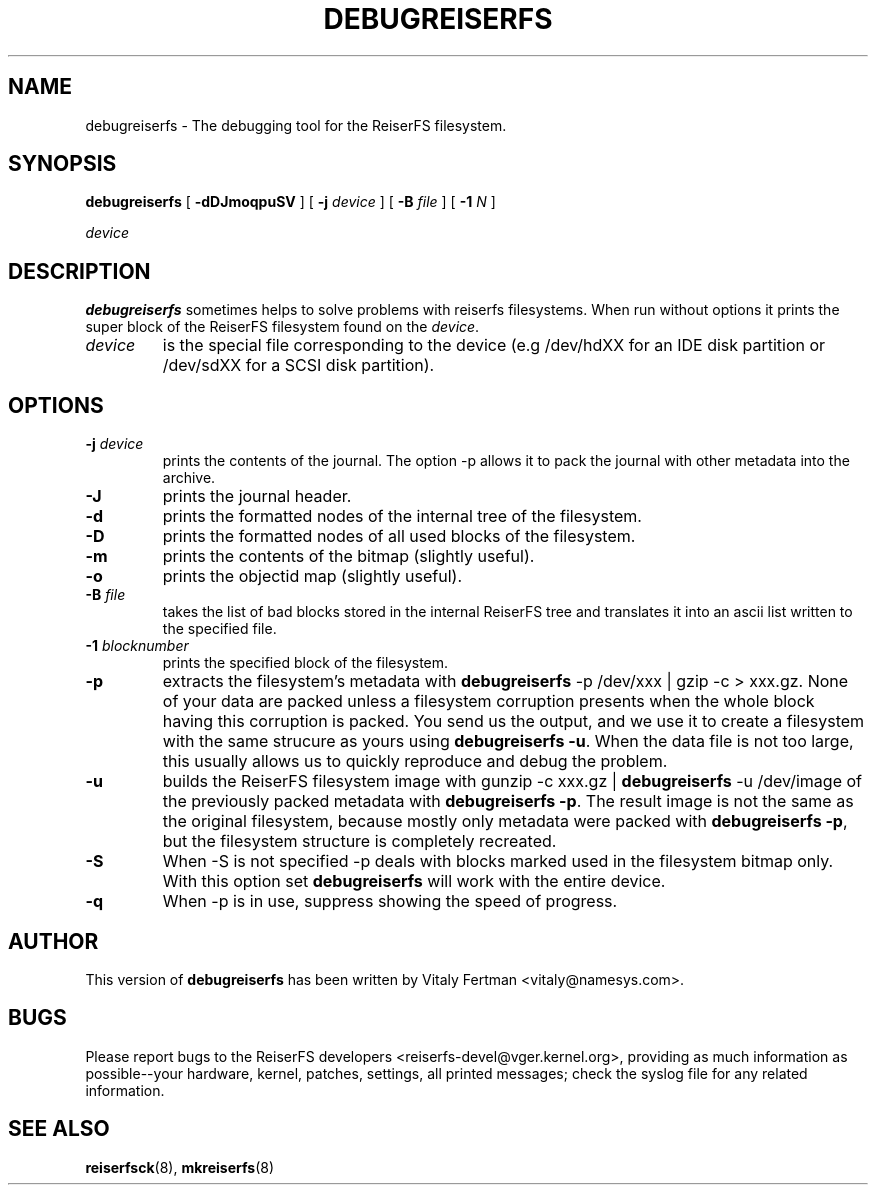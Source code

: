 .\" -*- nroff -*-
.\" Copyright 1996-2004 Hans Reiser.
.\" 
.TH DEBUGREISERFS 8 "January 2009" "Reiserfsprogs 3.6.25"
.SH NAME
debugreiserfs \- The debugging tool for the ReiserFS filesystem.
.SH SYNOPSIS
.B debugreiserfs
[
.B -dDJmoqpuSV
] [
.B -j \fIdevice
] [
.B -B \fIfile
] [
.B -1 \fIN
]

.\" ] [
.\" .B -s
.\" ] [
.I device
.SH DESCRIPTION
\fBdebugreiserfs\fR sometimes helps to solve problems with reiserfs filesystems. 
When run without options it prints the super block of the ReiserFS filesystem found
on the \fIdevice\fR.
.TP
.I device
is the special file corresponding to the device (e.g /dev/hdXX for
an IDE disk partition or /dev/sdXX for a SCSI disk partition).
.SH OPTIONS
.TP
\fB-j\fR \fIdevice\fR
prints the contents of the journal. The option \-p allows it to pack the journal 
with other metadata into the archive.
.TP
\fB-J\fR
prints the journal header.
.TP
.B -d
prints the formatted nodes of the internal tree of the filesystem.
.TP
.B -D
prints the formatted nodes of all used blocks of the filesystem.
.TP
.B -m
prints the contents of the bitmap (slightly useful).
.TP
.B -o
prints the objectid map (slightly useful).
.TP
\fB-B\fR \fIfile\fR
takes the list of bad blocks stored in the internal ReiserFS tree and translates it 
into an ascii list written to the specified file.
.TP
\fB-1\fR \fIblocknumber\fR
prints the specified block of the filesystem.
.TP
.\" \fB-s
.\" scans the partition and prints a line when any kind of reiserfs
.\" formatted nodes found. Can be used to find specific key in the filesystem.
.\" .TP
.B -p
extracts the filesystem's metadata with \fBdebugreiserfs\fR \-p /dev/xxx | gzip \-c > 
xxx.gz. None of your data are packed unless a filesystem corruption presents when 
the whole block having this corruption is packed. You send us the output, and we use 
it to create a filesystem with the same strucure as yours using \fBdebugreiserfs \-u\fR.
When the data file is not too large, this usually allows us to quickly reproduce 
and debug the problem.
.TP
.B -u
builds the ReiserFS filesystem image with gunzip \-c xxx.gz | \fBdebugreiserfs\fR 
\-u /dev/image of the previously packed metadata with \fBdebugreiserfs \-p\fR. The
result image is not the same as the original filesystem, because mostly only metadata
were packed with \fBdebugreiserfs \-p\fR, but the filesystem structure is completely 
recreated.
.TP
.B -S 
When \-S is not specified \-p 
.\" and -s 
deals with blocks marked used in the filesystem bitmap only. With this option 
set \fBdebugreiserfs\fR will work with the entire device.
.TP
.B -q
When 
.\" -s or 
\-p is in use, suppress showing the speed of progress.
.SH AUTHOR
This version of \fBdebugreiserfs\fR has been written by Vitaly Fertman 
<vitaly@namesys.com>.
.SH BUGS
Please report bugs to the ReiserFS developers <reiserfs-devel@vger.kernel.org>, providing
as much information as possible--your hardware, kernel, patches, settings, all printed
messages; check the syslog file for any related information.
.SH SEE ALSO
.BR reiserfsck (8),
.BR mkreiserfs (8)
